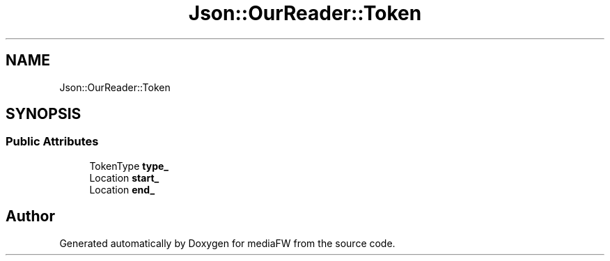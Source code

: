 .TH "Json::OurReader::Token" 3 "Mon Oct 15 2018" "mediaFW" \" -*- nroff -*-
.ad l
.nh
.SH NAME
Json::OurReader::Token
.SH SYNOPSIS
.br
.PP
.SS "Public Attributes"

.in +1c
.ti -1c
.RI "TokenType \fBtype_\fP"
.br
.ti -1c
.RI "Location \fBstart_\fP"
.br
.ti -1c
.RI "Location \fBend_\fP"
.br
.in -1c

.SH "Author"
.PP 
Generated automatically by Doxygen for mediaFW from the source code\&.
